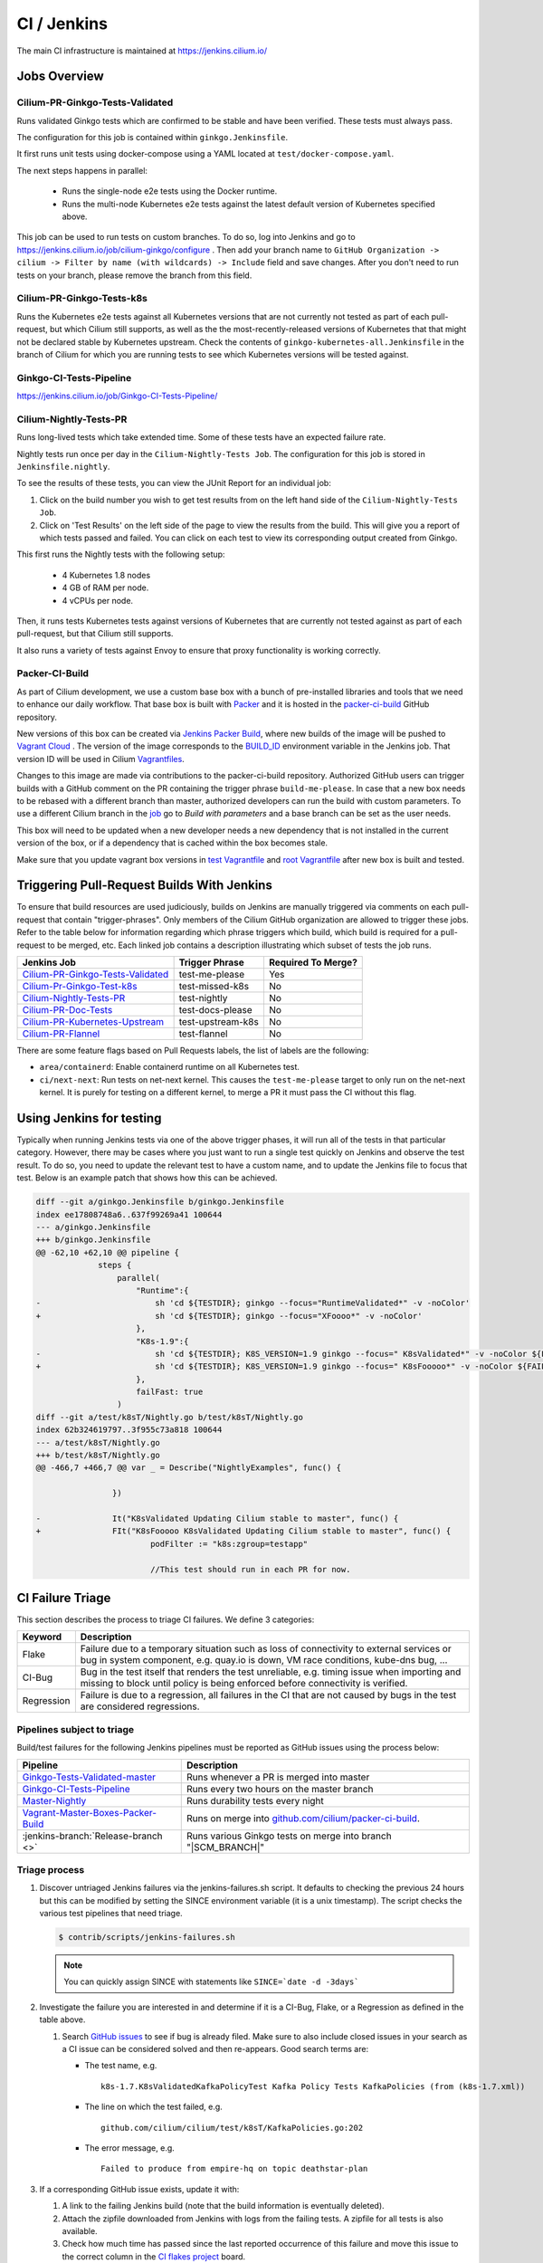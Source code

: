 .. only:: not (epub or latex or html)
  
    WARNING: You are looking at unreleased Cilium documentation.
    Please use the official rendered version released here:
    http://docs.cilium.io

.. _ci_jenkins:

CI / Jenkins
------------

The main CI infrastructure is maintained at https://jenkins.cilium.io/

Jobs Overview
~~~~~~~~~~~~~

Cilium-PR-Ginkgo-Tests-Validated
^^^^^^^^^^^^^^^^^^^^^^^^^^^^^^^^

Runs validated Ginkgo tests which are confirmed to be stable and have been
verified. These tests must always pass.

The configuration for this job is contained within ``ginkgo.Jenkinsfile``.

It first runs unit tests using docker-compose using a YAML located at
``test/docker-compose.yaml``.

The next steps happens in parallel:

    - Runs the single-node e2e tests using the Docker runtime.
    - Runs the multi-node Kubernetes e2e tests against the latest default
      version of Kubernetes specified above.

This job can be used to run tests on custom branches. To do so, log into Jenkins and go to https://jenkins.cilium.io/job/cilium-ginkgo/configure .
Then add your branch name to ``GitHub Organization -> cilium -> Filter by name (with wildcards) -> Include`` field and save changes.
After you don't need to run tests on your branch, please remove the branch from this field.


Cilium-PR-Ginkgo-Tests-k8s
^^^^^^^^^^^^^^^^^^^^^^^^^^

Runs the Kubernetes e2e tests against all Kubernetes versions that are not
currently not tested as part of each pull-request, but which Cilium still
supports, as well as the the most-recently-released versions of Kubernetes that
that might not be declared stable by Kubernetes upstream. Check the contents of
``ginkgo-kubernetes-all.Jenkinsfile`` in the branch of Cilium for which you are
running tests to see which Kubernetes versions will be tested against.

Ginkgo-CI-Tests-Pipeline
^^^^^^^^^^^^^^^^^^^^^^^^

https://jenkins.cilium.io/job/Ginkgo-CI-Tests-Pipeline/

Cilium-Nightly-Tests-PR
^^^^^^^^^^^^^^^^^^^^^^^

Runs long-lived tests which take extended time. Some of these tests have an
expected failure rate.

Nightly tests run once per day in the ``Cilium-Nightly-Tests Job``.  The
configuration for this job is stored in ``Jenkinsfile.nightly``.

To see the results of these tests, you can view the JUnit Report for an individual job:

1. Click on the build number you wish to get test results from on the left hand
   side of the ``Cilium-Nightly-Tests Job``.
2. Click on 'Test Results' on the left side of the page to view the results from the build.
   This will give you a report of which tests passed and failed. You can click on each test
   to view its corresponding output created from Ginkgo.

This first runs the Nightly tests with the following setup:

    - 4 Kubernetes 1.8 nodes
    - 4 GB of RAM per node.
    - 4 vCPUs per node.

Then, it runs tests Kubernetes tests against versions of Kubernetes that are currently not tested against
as part of each pull-request, but that Cilium still supports.

It also runs a variety of tests against Envoy to ensure that proxy functionality is working correctly.

.. _packer_ci:

Packer-CI-Build
^^^^^^^^^^^^^^^

As part of Cilium development, we use a custom base box with a bunch of
pre-installed libraries and tools that we need to enhance our daily workflow.
That base box is built with `Packer <https://www.packer.io/>`_ and it is hosted
in the `packer-ci-build
<https://jenkins.cilium.io/job/Vagrant-Master-Boxes-Packer-Build/>`_ GitHub
repository.

New versions of this box can be created via `Jenkins Packer Build
<https://jenkins.cilium.io/job/Vagrant-Master-Boxes-Packer-Build/>`_, where
new builds of the image will be pushed to  `Vagrant Cloud
<https://app.vagrantup.com/cilium>`_ . The version of the image corresponds to
the `BUILD_ID <https://qa.nuxeo.org/jenkins/pipeline-syntax/globals#env>`_
environment variable in the Jenkins job. That version ID will be used in Cilium
`Vagrantfiles
<https://github.com/cilium/cilium/blob/master/test/Vagrantfile#L10>`_.

Changes to this image are made via contributions to the packer-ci-build
repository. Authorized GitHub users can trigger builds with a GitHub comment on
the PR containing the trigger phrase ``build-me-please``. In case that a new box
needs to be rebased with a different branch than master, authorized developers
can run the build with custom parameters. To use a different Cilium branch in
the `job <https://jenkins.cilium.io/job/Vagrant-Master-Boxes-Packer-Build/>`_ go
to *Build with parameters* and a base branch can be set as the user needs.

This box will need to be updated when a new developer needs a new dependency
that is not installed in the current version of the box, or if a dependency that
is cached within the box becomes stale.

Make sure that you update vagrant box versions in `test Vagrantfile <https://github.com/cilium/cilium/blob/master/test/Vagrantfile>`__
and `root Vagrantfile <https://github.com/cilium/cilium/blob/master/Vagrantfile>`__ after new box is built and tested.

.. _trigger_phrases:

Triggering Pull-Request Builds With Jenkins
~~~~~~~~~~~~~~~~~~~~~~~~~~~~~~~~~~~~~~~~~~~

To ensure that build resources are used judiciously, builds on Jenkins
are manually triggered via comments on each pull-request that contain
"trigger-phrases". Only members of the Cilium GitHub organization are
allowed to trigger these jobs. Refer to the table below for information
regarding which phrase triggers which build, which build is required for
a pull-request to be merged, etc. Each linked job contains a description
illustrating which subset of tests the job runs.


+----------------------------------------------------------------------------------------------------------+-------------------+--------------------+
| Jenkins Job                                                                                              | Trigger Phrase    | Required To Merge? |
+==========================================================================================================+===================+====================+
| `Cilium-PR-Ginkgo-Tests-Validated <https://jenkins.cilium.io/job/Cilium-PR-Ginkgo-Tests-Validated/>`_    | test-me-please    | Yes                |
+----------------------------------------------------------------------------------------------------------+-------------------+--------------------+
| `Cilium-Pr-Ginkgo-Test-k8s <https://jenkins.cilium.io/job/Cilium-PR-Ginkgo-Tests-k8s/>`_                 | test-missed-k8s   | No                 |
+----------------------------------------------------------------------------------------------------------+-------------------+--------------------+
| `Cilium-Nightly-Tests-PR <https://jenkins.cilium.io/job/Cilium-PR-Nightly-Tests-All/>`_                  | test-nightly      | No                 |
+----------------------------------------------------------------------------------------------------------+-------------------+--------------------+
| `Cilium-PR-Doc-Tests <https://jenkins.cilium.io/view/all/job/Cilium-PR-Doc-Tests/>`_                     | test-docs-please  | No                 |
+----------------------------------------------------------------------------------------------------------+-------------------+--------------------+
| `Cilium-PR-Kubernetes-Upstream </https://jenkins.cilium.io/view/PR/job/Cilium-PR-Kubernetes-Upstream/>`_ | test-upstream-k8s | No                 |
+----------------------------------------------------------------------------------------------------------+-------------------+--------------------+
| `Cilium-PR-Flannel <https://jenkins.cilium.io/job/Cilium-PR-Flannel/>`_                                  | test-flannel      | No                 |
+----------------------------------------------------------------------------------------------------------+-------------------+--------------------+

There are some feature flags based on Pull Requests labels, the list of labels
are the following:

- ``area/containerd``: Enable containerd runtime on all Kubernetes test.
- ``ci/next-next``: Run tests on net-next kernel. This causes the
  ``test-me-please`` target to only run on the net-next kernel. It is purely
  for testing on a different kernel, to merge a PR it must pass the CI
  without this flag.


Using Jenkins for testing
~~~~~~~~~~~~~~~~~~~~~~~~~

Typically when running Jenkins tests via one of the above trigger phases, it
will run all of the tests in that particular category. However, there may be
cases where you just want to run a single test quickly on Jenkins and observe
the test result. To do so, you need to update the relevant test to have a
custom name, and to update the Jenkins file to focus that test. Below is an
example patch that shows how this can be achieved.

.. code-block:: diff

    diff --git a/ginkgo.Jenkinsfile b/ginkgo.Jenkinsfile
    index ee17808748a6..637f99269a41 100644
    --- a/ginkgo.Jenkinsfile
    +++ b/ginkgo.Jenkinsfile
    @@ -62,10 +62,10 @@ pipeline {
                 steps {
                     parallel(
                         "Runtime":{
    -                        sh 'cd ${TESTDIR}; ginkgo --focus="RuntimeValidated*" -v -noColor'
    +                        sh 'cd ${TESTDIR}; ginkgo --focus="XFoooo*" -v -noColor'
                         },
                         "K8s-1.9":{
    -                        sh 'cd ${TESTDIR}; K8S_VERSION=1.9 ginkgo --focus=" K8sValidated*" -v -noColor ${FAILFAST}'
    +                        sh 'cd ${TESTDIR}; K8S_VERSION=1.9 ginkgo --focus=" K8sFooooo*" -v -noColor ${FAILFAST}'
                         },
                         failFast: true
                     )
    diff --git a/test/k8sT/Nightly.go b/test/k8sT/Nightly.go
    index 62b324619797..3f955c73a818 100644
    --- a/test/k8sT/Nightly.go
    +++ b/test/k8sT/Nightly.go
    @@ -466,7 +466,7 @@ var _ = Describe("NightlyExamples", func() {

                    })

    -               It("K8sValidated Updating Cilium stable to master", func() {
    +               FIt("K8sFooooo K8sValidated Updating Cilium stable to master", func() {
                            podFilter := "k8s:zgroup=testapp"

                            //This test should run in each PR for now.

CI Failure Triage
~~~~~~~~~~~~~~~~~

This section describes the process to triage CI failures. We define 3 categories:

+----------------------+-----------------------------------------------------------------------------------+
| Keyword              | Description                                                                       |
+======================+===================================================================================+
| Flake                | Failure due to a temporary situation such as loss of connectivity to external     |
|                      | services or bug in system component, e.g. quay.io is down, VM race conditions,    |
|                      | kube-dns bug, ...                                                                 |
+----------------------+-----------------------------------------------------------------------------------+
| CI-Bug               | Bug in the test itself that renders the test unreliable, e.g. timing issue when   |
|                      | importing and missing to block until policy is being enforced before connectivity |
|                      | is verified.                                                                      |
+----------------------+-----------------------------------------------------------------------------------+
| Regression           | Failure is due to a regression, all failures in the CI that are not caused by     |
|                      | bugs in the test are considered regressions.                                      |
+----------------------+-----------------------------------------------------------------------------------+

Pipelines subject to triage
^^^^^^^^^^^^^^^^^^^^^^^^^^^

Build/test failures for the following Jenkins pipelines must be reported as
GitHub issues using the process below:

+---------------------------------------+------------------------------------------------------------------+
| Pipeline                              | Description                                                      |
+=======================================+==================================================================+
| `Ginkgo-Tests-Validated-master`_      | Runs whenever a PR is merged into master                         |
+---------------------------------------+------------------------------------------------------------------+
| `Ginkgo-CI-Tests-Pipeline`_           | Runs every two hours on the master branch                        |
+---------------------------------------+------------------------------------------------------------------+
| `Master-Nightly`_                     | Runs durability tests every night                                |
+---------------------------------------+------------------------------------------------------------------+
| `Vagrant-Master-Boxes-Packer-Build`_  | Runs on merge into `github.com/cilium/packer-ci-build`_.         |
+---------------------------------------+------------------------------------------------------------------+
| :jenkins-branch:`Release-branch <>`   | Runs various Ginkgo tests on merge into branch "\ |SCM_BRANCH|"  |
+---------------------------------------+------------------------------------------------------------------+

.. _Ginkgo-Tests-Validated-master: https://jenkins.cilium.io/job/cilium-ginkgo/job/cilium/job/master/
.. _Ginkgo-CI-Tests-Pipeline: https://jenkins.cilium.io/job/Ginkgo-CI-Tests-Pipeline/
.. _Master-Nightly: https://jenkins.cilium.io/job/Cilium-Master-Nightly/
.. _Vagrant-Master-Boxes-Packer-Build: https://jenkins.cilium.io/job/Vagrant-Master-Boxes-Packer-Build/
.. _github.com/cilium/packer-ci-build: https://github.com/cilium/packer-ci-build/

Triage process
^^^^^^^^^^^^^^

#. Discover untriaged Jenkins failures via the jenkins-failures.sh script. It
   defaults to checking the previous 24 hours but this can be modified by
   setting the SINCE environment variable (it is a unix timestamp). The script
   checks the various test pipelines that need triage.

   .. code-block:: bash

       $ contrib/scripts/jenkins-failures.sh

   .. note::

     You can quickly assign SINCE with statements like ``SINCE=`date -d -3days```

#. Investigate the failure you are interested in and determine if it is a
   CI-Bug, Flake, or a Regression as defined in the table above.

   #. Search `GitHub issues <https://github.com/cilium/cilium/issues?utf8=%E2%9C%93&q=is%3Aissue+>`_
      to see if bug is already filed. Make sure to also include closed issues in
      your search as a CI issue can be considered solved and then re-appears.
      Good search terms are:

      - The test name, e.g.
        ::

            k8s-1.7.K8sValidatedKafkaPolicyTest Kafka Policy Tests KafkaPolicies (from (k8s-1.7.xml))

      - The line on which the test failed, e.g.
        ::

            github.com/cilium/cilium/test/k8sT/KafkaPolicies.go:202

      - The error message, e.g.
        ::

            Failed to produce from empire-hq on topic deathstar-plan

#. If a corresponding GitHub issue exists, update it with:

   #. A link to the failing Jenkins build (note that the build information is
      eventually deleted).
   #. Attach the zipfile downloaded from Jenkins with logs from the failing
      tests. A zipfile for all tests is also available.
   #. Check how much time has passed since the last reported occurrence of this
      failure and move this issue to the correct column in the `CI flakes
      project <https://github.com/cilium/cilium/projects/8>`_ board.

#. If no existing GitHub issue was found, file a `new GitHub issue <https://github.com/cilium/cilium/issues/new>`_:

   #. Attach zipfile downloaded from Jenkins with logs from failing test
   #. If the failure is a new regression or a real bug:

      #. Title: ``<Short bug description>``
      #. Labels ``kind/bug`` and ``needs/triage``.

   #. If failure is a new CI-Bug, Flake or if you are unsure:

      #. Title ``CI: <testname>: <cause>``, e.g. ``CI: K8sValidatedPolicyTest Namespaces: cannot curl service``
      #. Labels ``kind/bug/CI`` and ``needs/triage``
      #. Include a link to the failing Jenkins build (note that the build information is
         eventually deleted).
      #. Attach zipfile downloaded from Jenkins with logs from failing test
      #. Include the test name and whole Stacktrace section to help others find this issue.
      #. Add issue to `CI flakes project <https://github.com/cilium/cilium/projects/8>`_

   .. note::

      Be extra careful when you see a new flake on a PR, and want to open an
      issue. It's much more difficult to debug these without context around the
      PR and the changes it introduced. When creating an issue for a PR flake,
      include a description of the code change, the PR, or the diff. If it
      isn't related to the PR, then it should already happen in master, and a
      new issue isn't needed.

#. Edit the description of the Jenkins build to mark it as triaged. This will
   exclude it from future jenkins-failures.sh output.

   #. Login -> Click on build -> Edit Build Information
   #. Add the failure type and GH issue number. Use the table describing the
      failure categories, at the beginning of this section, to help
      categorize them.

   .. note::

      This step can only be performed with an account on Jenkins. If you are
      interested in CI failure reviews and do not have an account yet, ping us
      on Slack.

**Examples:**

* ``Flake, quay.io is down``
* ``Flake, DNS not ready, #3333``
* ``CI-Bug, K8sValidatedPolicyTest: Namespaces, pod not ready, #9939``
* ``Regression, k8s host policy, #1111``


Bisect process
^^^^^^^^^^^^^^

If you are unable to triage the issue, you may try to use bisect job to find when things went awry in Jenkins.

#. Log in to Jenkins

#. Go to https://jenkins.cilium.io/job/bisect-cilium/configure .

#. Under ``Git Bisect`` build step fill in ``Good start revision`` and ``Bad end revision``.

#. Write description of what you are looking for under ``Search Identifier``.

#. Adjust ``Retry number`` and ``Min Successful Runs`` to account for current CI flakiness.

#. Save the configuration.

#. Click "Build Now" in https://jenkins.cilium.io/job/bisect-cilium/ .

#. This may take over a day depending on how many underlying builds will be created. The result will be in ``bisect-cilium`` console output, actual builds will be happening in https://jenkins.cilium.io/job/cilium-revision/ job.

Infrastructure details
~~~~~~~~~~~~~~~~~~~~~~

Logging into VM running tests
^^^^^^^^^^^^^^^^^^^^^^^^^^^^^

1. If you have access to credentials for Jenkins, log into the Jenkins slave running the test workload
2. Identify the vagrant box running the specific test

.. code:: bash

    $ vagrant global-status
    id       name                          provider   state   directory
    -------------------------------------------------------------------------------------------------------------------------------------------------------------------------
    6e68c6c  k8s1-build-PR-1588-6          virtualbox running /root/jenkins/workspace/cilium_cilium_PR-1588-CWL743UTZEF6CPEZCNXQVSZVEW32FR3CMGKGY6667CU7X43AAZ4Q/tests/k8s
    ec5962a  cilium-master-build-PR-1588-6 virtualbox running /root/jenkins/workspace/cilium_cilium_PR-1588-CWL743UTZEF6CPEZCNXQVSZVEW32FR3CMGKGY6667CU7X43AAZ4Q
    bfaffaa  k8s2-build-PR-1588-6          virtualbox running /root/jenkins/workspace/cilium_cilium_PR-1588-CWL743UTZEF6CPEZCNXQVSZVEW32FR3CMGKGY6667CU7X43AAZ4Q/tests/k8s
    3fa346c  k8s1-build-PR-1588-7          virtualbox running /root/jenkins/workspace/cilium_cilium_PR-1588-CWL743UTZEF6CPEZCNXQVSZVEW32FR3CMGKGY6667CU7X43AAZ4Q@2/tests/k8s
    b7ded3c  cilium-master-build-PR-1588-7 virtualbox running /root/jenkins/workspace/cilium_cilium_PR-1588-CWL743UTZEF6CPEZCNXQVSZVEW32FR3CMGKGY6667CU7X43AAZ4Q@2

3. Log into the specific VM

.. code:: bash

    $ JOB_BASE_NAME=PR-1588 BUILD_NUMBER=6 vagrant ssh 6e68c6c


Jenkinsfiles Extensions
^^^^^^^^^^^^^^^^^^^^^^^

Cilium uses a custom `Jenkins helper library
<https://github.com/cilium/Jenkins-library>`_ to gather metadata from PRs and
simplify our Jenkinsfiles. The exported methods are:

- **ispr()**: return true if the current build is a PR.
- **setIfPr(string, string)**: return the first argument in case of a PR, if not
  a PR return the second one.
- **BuildIfLabel(String label, String Job)**: trigger a new Job if the PR has
  that specific Label.
- **Status(String status, String context)**: set pull request check status on
  the given context, example ``Status("SUCCESS", "$JOB_BASE_NAME")``
